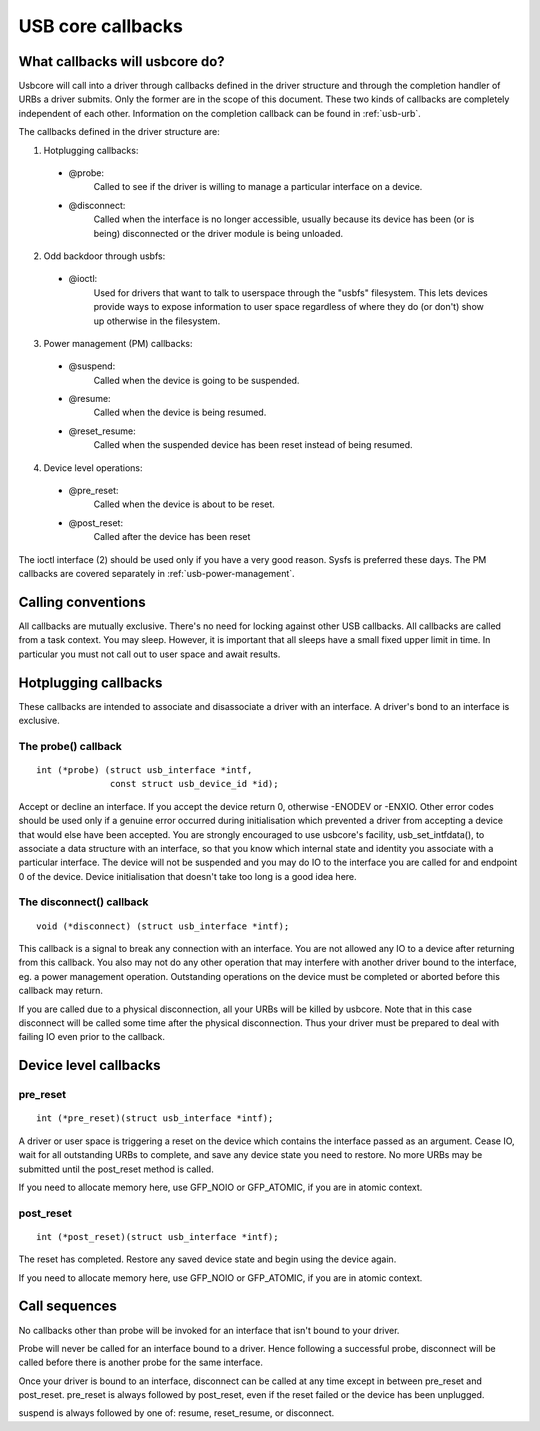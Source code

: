 USB core callbacks
~~~~~~~~~~~~~~~~~~

What callbacks will usbcore do?
===============================

Usbcore will call into a driver through callbacks defined in the driver
structure and through the completion handler of URBs a driver submits.
Only the former are in the scope of this document. These two kinds of
callbacks are completely independent of each other. Information on the
completion callback can be found in :ref:`usb-urb`.

The callbacks defined in the driver structure are:

1. Hotplugging callbacks:

 - @probe:
	Called to see if the driver is willing to manage a particular
	interface on a device.

 - @disconnect:
	Called when the interface is no longer accessible, usually
	because its device has been (or is being) disconnected or the
	driver module is being unloaded.

2. Odd backdoor through usbfs:

 - @ioctl:
	Used for drivers that want to talk to userspace through
	the "usbfs" filesystem.  This lets devices provide ways to
	expose information to user space regardless of where they
	do (or don't) show up otherwise in the filesystem.

3. Power management (PM) callbacks:

 - @suspend:
	Called when the device is going to be suspended.

 - @resume:
	Called when the device is being resumed.

 - @reset_resume:
	Called when the suspended device has been reset instead
	of being resumed.

4. Device level operations:

 - @pre_reset:
	Called when the device is about to be reset.

 - @post_reset:
	Called after the device has been reset

The ioctl interface (2) should be used only if you have a very good
reason. Sysfs is preferred these days. The PM callbacks are covered
separately in :ref:`usb-power-management`.

Calling conventions
===================

All callbacks are mutually exclusive. There's no need for locking
against other USB callbacks. All callbacks are called from a task
context. You may sleep. However, it is important that all sleeps have a
small fixed upper limit in time. In particular you must not call out to
user space and await results.

Hotplugging callbacks
=====================

These callbacks are intended to associate and disassociate a driver with
an interface. A driver's bond to an interface is exclusive.

The probe() callback
--------------------

::

  int (*probe) (struct usb_interface *intf,
		const struct usb_device_id *id);

Accept or decline an interface. If you accept the device return 0,
otherwise -ENODEV or -ENXIO. Other error codes should be used only if a
genuine error occurred during initialisation which prevented a driver
from accepting a device that would else have been accepted.
You are strongly encouraged to use usbcore's facility,
usb_set_intfdata(), to associate a data structure with an interface, so
that you know which internal state and identity you associate with a
particular interface. The device will not be suspended and you may do IO
to the interface you are called for and endpoint 0 of the device. Device
initialisation that doesn't take too long is a good idea here.

The disconnect() callback
-------------------------

::

  void (*disconnect) (struct usb_interface *intf);

This callback is a signal to break any connection with an interface.
You are not allowed any IO to a device after returning from this
callback. You also may not do any other operation that may interfere
with another driver bound to the interface, eg. a power management
operation. Outstanding operations on the device must be completed or
aborted before this callback may return.

If you are called due to a physical disconnection, all your URBs will be
killed by usbcore. Note that in this case disconnect will be called some
time after the physical disconnection. Thus your driver must be prepared
to deal with failing IO even prior to the callback.

Device level callbacks
======================

pre_reset
---------

::

  int (*pre_reset)(struct usb_interface *intf);

A driver or user space is triggering a reset on the device which
contains the interface passed as an argument. Cease IO, wait for all
outstanding URBs to complete, and save any device state you need to
restore.  No more URBs may be submitted until the post_reset method
is called.

If you need to allocate memory here, use GFP_NOIO or GFP_ATOMIC, if you
are in atomic context.

post_reset
----------

::

  int (*post_reset)(struct usb_interface *intf);

The reset has completed.  Restore any saved device state and begin
using the device again.

If you need to allocate memory here, use GFP_NOIO or GFP_ATOMIC, if you
are in atomic context.

Call sequences
==============

No callbacks other than probe will be invoked for an interface
that isn't bound to your driver.

Probe will never be called for an interface bound to a driver.
Hence following a successful probe, disconnect will be called
before there is another probe for the same interface.

Once your driver is bound to an interface, disconnect can be
called at any time except in between pre_reset and post_reset.
pre_reset is always followed by post_reset, even if the reset
failed or the device has been unplugged.

suspend is always followed by one of: resume, reset_resume, or
disconnect.
